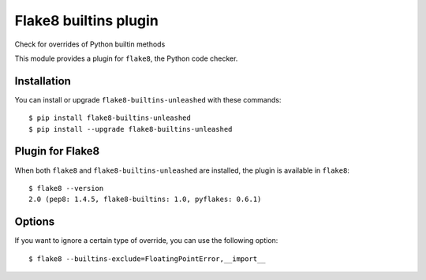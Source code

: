 Flake8 builtins plugin
======================

Check for overrides of Python builtin methods

This module provides a plugin for ``flake8``, the Python code checker.


Installation
------------

You can install or upgrade ``flake8-builtins-unleashed`` with these commands::

  $ pip install flake8-builtins-unleashed
  $ pip install --upgrade flake8-builtins-unleashed


Plugin for Flake8
-----------------

When both ``flake8`` and ``flake8-builtins-unleashed`` are installed, the plugin is
available in ``flake8``::

    $ flake8 --version
    2.0 (pep8: 1.4.5, flake8-builtins: 1.0, pyflakes: 0.6.1)

Options
-------

If you want to ignore a certain type of override, you can use the following option::

    $ flake8 --builtins-exclude=FloatingPointError,__import__
